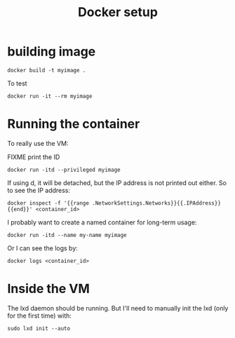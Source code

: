 #+TITLE: Docker setup

* building image

#+begin_example
docker build -t myimage .
#+end_example

To test

#+begin_example
docker run -it --rm myimage
#+end_example

* Running the container
To really use the VM:

FIXME print the ID

#+begin_example
docker run -itd --privileged myimage
#+end_example

If using d, it will be detached, but the IP address is not printed out
either. So to see the IP address:

#+begin_example
docker inspect -f '{{range .NetworkSettings.Networks}}{{.IPAddress}}{{end}}' <container_id>
#+end_example

I probably want to create a named container for long-term usage:

#+begin_example
docker run -itd --name my-name myimage
#+end_example

Or I can see the logs by:

#+begin_example
docker logs <container_id>
#+end_example

* Inside the VM

The lxd daemon should be running. But I'll need to manually init the
lxd (only for the first time) with:

#+begin_example
sudo lxd init --auto
#+end_example
